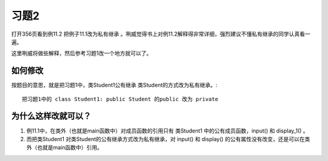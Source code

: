 习题2
======

打开356页看到例11.2 把例子11.1改为私有继承 。咧威觉得书上对例11.2解释得非常详细，强烈建议不懂私有继承的同学认真看一遍。

这里咧威将做些解释，然后参考习题1改一个地方就可以了。

如何修改
---------

按题目的意思，就是把习题1中，类Student1公有继承 类Student的方式改为私有继承。::

   把习题1中的 class Student1: public Student 的public 改为 private

为什么这样改就可以？
---------------------

1. 例11.1中，在类外（也就是main函数中）对成员函数的引用只有 类Student1 中的公有成员函数，input() 和 display_1() 。
2. 而把类Student1 对类Student的公有继承方式改为私有继承，对 input() 和 display() 的公有属性没有改变，还是可以在类外（也就是main函数中）引用。

